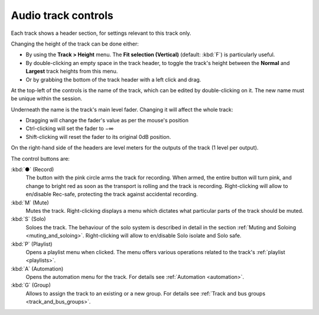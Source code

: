 .. _audio_track_controls:

Audio track controls
====================

.. figure:: images/typical-audio-track-controls.png
   :alt: audio track controls
   :class: right-float

Each track shows a header section, for settings relevant to this track
only.

Changing the height of the track can be done either:

-  By using the **Track > Height** menu. The **Fit selection (Vertical)** (default: :kbd:`F`) is particularly useful.
-  By double-clicking an empty space in the track header, to toggle the track's height between the **Normal** and **Largest** track heights from this menu.
-  Or by grabbing the bottom of the track header with a left click and drag.

At the top-left of the controls is the name of the track, which can be edited by double-clicking on it. The new name must be unique within the session.

Underneath the name is the track's main level fader. Changing it will affect the whole track:

-  Dragging will change the fader's value as per the mouse's position
-  Ctrl-clicking will set the fader to −∞
-  Shift-clicking will reset the fader to its original 0dB position.

On the right-hand side of the headers are level meters for the outputs
of the track (1 level per output).

The control buttons are:

:kbd:`●` (Record)
   The button with the pink circle arms the track for recording. When armed, the entire button will turn pink, and change to bright red as soon as the transport is rolling and the track is recording. Right-clicking will allow to en/disable Rec-safe, protecting the track against accidental recording.

:kbd:`M` (Mute)
   Mutes the track. Right-clicking displays a menu which dictates what particular parts of the track should be muted.

:kbd:`S` (Solo)
   Soloes the track. The behaviour of the solo system is described in detail in the section :ref:`Muting and Soloing <muting_and_soloing>`. Right-clicking will allow to en/disable Solo isolate and Solo safe.

:kbd:`P` (Playlist)
   Opens a playlist menu when clicked. The menu offers various operations related to the track's :ref:`playlist <playlists>`.

:kbd:`A` (Automation)
   Opens the automation menu for the track. For details see :ref:`Automation <automation>`.

:kbd:`G` (Group)
   Allows to assign the track to an existing or a new group. For details see :ref:`Track and bus groups <track_and_bus_groups>`.

